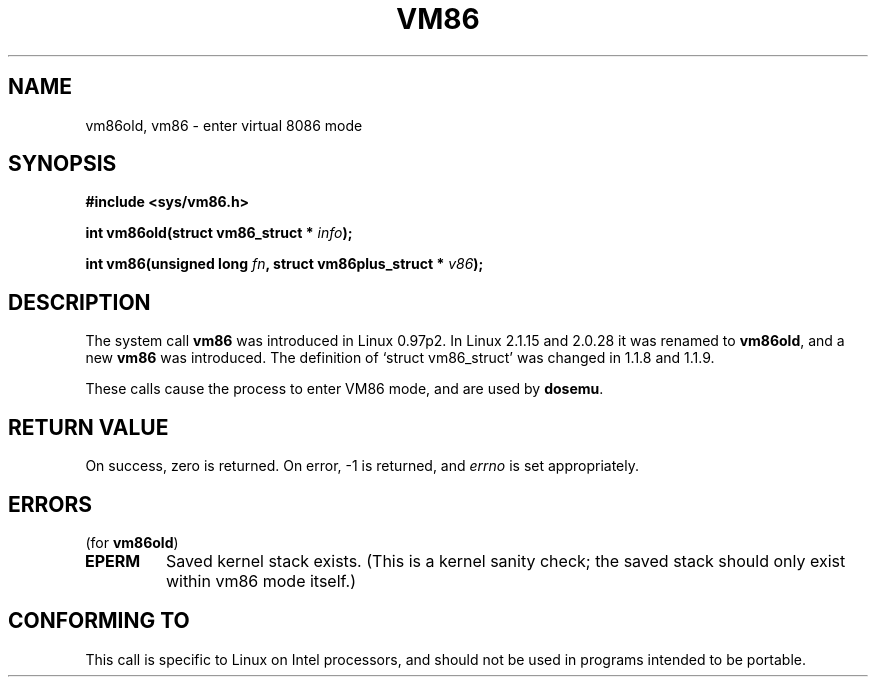 .\" Hey Emacs! This file is -*- nroff -*- source.
.\"
.\" Copyright 1993 Rickard E. Faith (faith@cs.unc.edu)
.\" Copyright 1997 Andries E. Brouwer (aeb@cwi.nl)
.\"
.\" Permission is granted to make and distribute verbatim copies of this
.\" manual provided the copyright notice and this permission notice are
.\" preserved on all copies.
.\"
.\" Permission is granted to copy and distribute modified versions of this
.\" manual under the conditions for verbatim copying, provided that the
.\" entire resulting derived work is distributed under the terms of a
.\" permission notice identical to this one
.\" 
.\" Since the Linux kernel and libraries are constantly changing, this
.\" manual page may be incorrect or out-of-date.  The author(s) assume no
.\" responsibility for errors or omissions, or for damages resulting from
.\" the use of the information contained herein.  The author(s) may not
.\" have taken the same level of care in the production of this manual,
.\" which is licensed free of charge, as they might when working
.\" professionally.
.\" 
.\" Formatted or processed versions of this manual, if unaccompanied by
.\" the source, must acknowledge the copyright and authors of this work.
.\"
.TH VM86 2 "17 July 1997" "Linux 2.1.15" "Linux Programmer's Manual"
.SH NAME
vm86old, vm86 \- enter virtual 8086 mode
.SH SYNOPSIS
.B #include <sys/vm86.h>
.sp
.BI "int vm86old(struct vm86_struct * " info );
.sp
.BI "int vm86(unsigned long " fn ", struct vm86plus_struct * " v86 );
.SH DESCRIPTION
The system call
.B vm86
was introduced in Linux 0.97p2. In Linux 2.1.15 and 2.0.28 it was renamed to
.BR vm86old ,
and a new
.B vm86
was introduced. The definition of `struct vm86_struct' was changed
in 1.1.8 and 1.1.9.
.LP
These calls cause the process to enter VM86 mode, and are used by
.BR dosemu .
.SH "RETURN VALUE"
On success, zero is returned.  On error, \-1 is returned, and
.I errno
is set appropriately.
.SH ERRORS
(for
.BR vm86old )
.TP
.B EPERM
Saved kernel stack exists. (This is a kernel sanity check; the saved
stack should only exist within vm86 mode itself.)
.SH "CONFORMING TO"
This call is specific to Linux on Intel processors, and should not be
used in programs intended to be portable.
